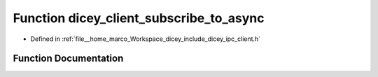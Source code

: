 .. _exhale_function_client_8h_1a700c73dfa44e344333412c2605600ab0:

Function dicey_client_subscribe_to_async
========================================

- Defined in :ref:`file__home_marco_Workspace_dicey_include_dicey_ipc_client.h`


Function Documentation
----------------------


.. doxygenfunction:: dicey_client_subscribe_to_async(struct dicey_client *, const char *, struct dicey_selector, dicey_client_on_sub_unsub_done_fn *, void *, uint32_t)
   :project: dicey